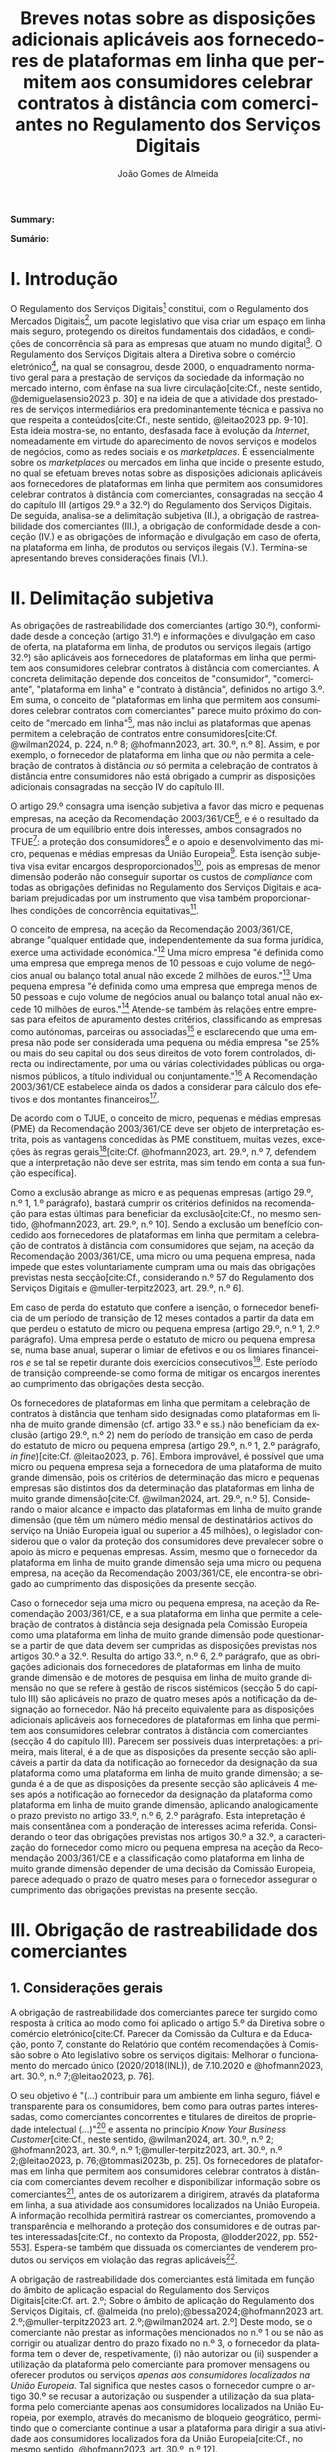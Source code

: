 #+title:Breves notas sobre as disposições adicionais aplicáveis aos fornecedores de plataformas em linha que permitem aos consumidores celebrar contratos à distância com comerciantes no Regulamento dos Serviços Digitais
#+author: João Gomes de Almeida
#+LANGUAGE: pt
#+OPTIONS: toc:nil num:nil date:nil

#+LATEX_CLASS: koma-article
#+LATEX_COMPILER: xelatex
#+LATEX_HEADER: \usepackage{titletoc}
#+LATEX_HEADER: \KOMAoptions{headings=small}

#+ODT_STYLES_FILE: "~/Dropbox/Bibliografia/ODT/modelo.odt"

#+bibliography: ~/Dropbox/Bibliografia/BetterBibLatex/bib.bib
#+cite_export: csl chicago-rmartinez.csl

*Summary:*

*Sumário:*

* I. Introdução

O Regulamento dos Serviços Digitais[fn:1a] constitui, com o Regulamento dos Mercados Digitais[fn:2a], um pacote legislativo que visa criar um espaço em linha mais seguro, protegendo os direitos fundamentais dos cidadãos, e condições de concorrência sã para as empresas que atuam no mundo digital[fn:3a]. O Regulamento dos Serviços Digitais altera a Diretiva sobre o comércio eletrónico[fn:4a], na qual se consagrou, desde 2000, o enquadramento normativo geral para a prestação de serviços da sociedade da informação no mercado interno, com ênfase na sua livre circulação[cite:Cf., neste sentido, @demiguelasensio2023 p. 30] e na ideia de que a atividade dos prestadores de serviços intermediários era predominantemente técnica e passiva no que respeita a conteúdos[cite:Cf., neste sentido, @leitao2023 pp. 9-10]. Esta ideia mostra-se, no entanto, desfasada face à evolução da /Internet/, nomeadamente em virtude do aparecimento de novos serviços e modelos de negócios, como as redes sociais e os /marketplaces/. É essencialmente sobre os /marketplaces/ ou mercados em linha que incide o presente estudo, no qual se efetuam breves notas sobre as disposições adicionais aplicáveis aos fornecedores de plataformas em linha que permitem aos consumidores celebrar contratos à distância com comerciantes, consagradas na secção 4 do capítulo III (artigos 29.º a 32.º) do Regulamento dos Serviços Digitais. De seguida, analisa-se a delimitação subjetiva (II.), a obrigação de rastreabilidade dos comerciantes (III.), a obrigação de conformidade desde a conceção (IV.) e as obrigações de informação e divulgação em caso de oferta, na plataforma em linha, de produtos ou serviços ilegais (V.). Termina-se apresentando breves considerações finais (VI.).

* II. Delimitação subjetiva

As obrigações de rastreabilidade dos comerciantes (artigo 30.º), conformidade desde a conceção (artigo 31.º) e informações e divulgação em caso de oferta, na plataforma em linha, de produtos ou serviços ilegais (artigo 32.º) são aplicáveis aos fornecedores de plataformas em linha que permitem aos consumidores celebrar contratos à distância com comerciantes. A concreta delimitação depende dos conceitos de "consumidor", "comerciante", "plataforma em linha" e "contrato à distância", definidos no artigo 3.º. Em suma, o conceito de "plataformas em linha que permitem aos consumidores celebrar contratos com comerciantes" parece muito próximo do conceito de "mercado em linha"[fn:19], mas não inclui as plataformas que apenas permitem a celebração de contratos entre consumidores[cite:Cf. @wilman2024, p. 224, n.º 8; @hofmann2023, art. 30.º, n.º 8]. Assim, e por exemplo, o fornecedor de plataforma em linha que /ou/ não permita a celebração de contratos à distância /ou/ só permita a celebração de contratos à distância entre consumidores não está obrigado a cumprir as disposições adicionais consagradas na secção IV do capítulo III.

O artigo 29.º consagra uma isenção subjetiva a favor das micro e pequenas empresas, na aceção da Recomendação 2003/361/CE[fn:7], e é o resultado da procura de um equilíbrio entre dois interesses, ambos consagrados no TFUE[fn:51]: a proteção dos consumidores[fn:16] e o apoio e desenvolvimento das micro, pequenas e médias empresas da União Europeia[fn:50]. Esta isenção subjetiva visa evitar encargos desproporcionados[fn:4], pois as empresas de menor dimensão poderão não conseguir suportar os custos de /compliance/ com todas as obrigações definidas no Regulamento dos Serviços Digitais e acabariam prejudicadas por um instrumento que visa também proporcionar-lhes condições de concorrência equitativas[fn:5].

O conceito de empresa, na aceção da Recomendação 2003/361/CE, abrange "qualquer entidade que, independentemente da sua forma jurídica, exerce uma actividade económica."[fn:10] Uma micro empresa "é definida como uma empresa que emprega menos de 10 pessoas e cujo volume de negócios anual ou balanço total anual não excede 2 milhões de euros."[fn:8] Uma pequena empresa "é definida como uma empresa que emprega menos de 50 pessoas e cujo volume de negócios anual ou balanço total anual não excede 10 milhões de euros."[fn:9] Atende-se também às relações entre empresas para efeitos de apuramento destes critérios, classificando as empresas como autónomas, parceiras ou associadas[fn:11] e esclarecendo que uma empresa não pode ser considerada uma pequena ou média empresa "se 25% ou mais do seu capital ou dos seus direitos de voto forem controlados, directa ou indirectamente, por uma ou várias colectividades públicas ou organismos públicos, a título individual ou conjuntamente."[fn:12] A Recomendação 2003/361/CE estabelece ainda os dados a considerar para cálculo dos efetivos e dos montantes financeiros[fn:13].

De acordo com o TJUE, o conceito de micro, pequenas e médias empresas (PME) da Recomendação 2003/361/CE deve ser objeto de interpretação estrita, pois as vantagens concedidas às PME constituem, muitas vezes, exceções às regras gerais[fn:14][cite:Cf. @hofmann2023, art. 29.º, n.º 7, defendem que a interpretação não deve ser estrita, mas sim tendo em conta a sua função específica].

Como a exclusão abrange as micro e as pequenas empresas (artigo 29.º, n.º 1, 1.º parágrafo), bastará cumprir os critérios definidos na recomendação para estas últimas para beneficiar da exclusão[cite:Cf., no mesmo sentido, @hofmann2023, art. 29.º, n.º 10]. Sendo a exclusão um benefício concedido aos fornecedores de plataformas em linha que permitam a celebração de contratos à distância com consumidores que sejam, na aceção da Recomendação 2003/361/CE, uma micro ou uma pequena empresa, nada impede que estes voluntariamente cumpram uma ou mais das obrigações previstas nesta secção[cite:Cf., considerando n.º 57 do Regulamento dos Serviços Digitais e @muller-terpitz2023, art. 29.º, n.º 6].

Em caso de perda do estatuto que confere a isenção, o fornecedor beneficia de um período de transição de 12 meses contados a partir da data em que perdeu o estatuto de micro ou pequena empresa (artigo 29.º, n.º 1, 2.º parágrafo). Uma empresa perde o estatuto de micro ou pequena empresa se, numa base anual, superar o limiar de efetivos e ou os limiares financeiros /e/ se tal se repetir durante dois exercícios consecutivos[fn:15]. Este período de transição compreende-se como forma de mitigar os encargos inerentes ao cumprimento das obrigações desta secção.

Os fornecedores de plataformas em linha que permitam a celebração de contratos à distância que tenham sido designadas como plataformas em linha de muito grande dimensão (cf. artigo 33.º e ss.) não beneficiam da exclusão (artigo 29.º, n.º 2) nem do período de transição em caso de perda do estatuto de micro ou pequena empresa (artigo 29.º, n.º 1, 2.º parágrafo, /in fine/)[cite:Cf. @leitao2023, p. 76]. Embora improvável, é possível que uma micro ou pequena empresa seja a fornecedora de uma plataforma de muito grande dimensão, pois os critérios de determinação das micro e pequenas empresas são distintos dos da determinação das plataformas em linha de muito grande dimensão[cite:Cf. @wilman2024, art. 29.º, n.º 5]. Considerando o maior alcance e impacto das plataformas em linha de muito grande dimensão (que têm um número médio mensal de destinatários activos do serviço na União Europeia igual ou superior a 45 milhões), o legislador considerou que o valor da proteção dos consumidores deve prevalecer sobre o apoio às micro e pequenas empresas. Assim, mesmo que o fornecedor da plataforma em linha de muito grande dimensão seja uma micro ou pequena empresa, na aceção da Recomendação 2003/361/CE, ele encontra-se obrigado ao cumprimento das disposições da presente secção.

Caso o fornecedor seja uma micro ou pequena empresa, na aceção da Recomendação 2003/361/CE, e a sua plataforma em linha que permite a celebração de contratos à distância seja designada pela Comissão Europeia como uma plataforma em linha de muito grande dimensão pode questionar-se a partir de que data devem ser cumpridas as disposições previstas nos artigos 30.º a 32.º. Resulta do artigo 33.º, n.º 6, 2.º parágrafo, que as obrigações adicionais dos fornecedores de plataformas em linha de muito grande dimensão e de motores de pesquisa em linha de muito grande dimensão no que se refere à gestão de riscos sistémicos (secção 5 do capítulo III) são aplicáveis no prazo de quatro meses após a notificação da designação ao fornecedor. Não há preceito equivalente para as disposições adicionais aplicáveis aos fornecedores de plataformas em linha que permitem aos consumidores celebrar contratos à distância com comerciantes (secção 4 do capítulo III). Parecem ser possíveis duas interpretações: a primeira, mais literal, é a de que as disposições da presente secção são aplicáveis a partir da data da notificação ao fornecedor da designação da sua plataforma como uma plataforma em linha de muito grande dimensão; a segunda é a de que as disposições da presente secção são aplicáveis 4 meses após a notificação ao fornecedor da designação da plataforma como plataforma em linha de muito grande dimensão, aplicando analogicamente o prazo previsto no artigo 33.º, n.º 6, 2.º parágrafo. Esta intepretação é mais consentânea com a ponderação de interesses acima referida. Considerando o teor das obrigações previstas nos artigos 30.º a 32.º, a caracterização do fornecedor como micro ou pequena empresa na aceção da Recomendação 2003/361/CE e a classificação como plataforma em linha de muito grande dimensão depender de uma decisão da Comissão Europeia, parece adequado o prazo de quatro meses para o fornecedor assegurar o cumprimento das obrigações previstas na presente secção.

* III. Obrigação de rastreabilidade dos comerciantes

** 1. Considerações gerais

A obrigação de rastreabilidade dos comerciantes parece ter surgido como resposta à crítica ao modo como foi aplicado o artigo 5.º da Diretiva sobre o comércio eletrónico[cite:Cf. Parecer da Comissão da Cultura e da Educação, ponto 7, constante do Relatório que contém recomendações à Comissão sobre o Ato legislativo sobre os serviços digitais: Melhorar o funcionamento do mercado único (2020/2018(INL)), de 7.10.2020 e @hofmann2023, art. 30.º, n.º 7;@leitao2023, p. 76].

O seu objetivo é "(...) contribuir para um ambiente em linha seguro, fiável e transparente para os consumidores, bem como para outras partes interessadas, como comerciantes concorrentes e titulares de direitos de propriedade intelectual (...)"[fn:17] e assenta no princípio /Know Your Business Customer/[cite:Cf., neste sentido, @wilman2024, art. 30.º, n.º 2; @hofmann2023, art. 30.º, n.º 1;@muller-terpitz2023, art. 30.º, n.º 2;@leitao2023, p. 76;@tommasi2023b, p. 25]. Os fornecedores de plataformas em linha que permitem aos consumidores celebrar contratos à distância com comerciantes devem recolher e disponibilizar informação sobre os comerciantes[fn:1], antes de os autorizarem a dirigirem, através da plataforma em linha, a sua atividade aos consumidores localizados na União Europeia. A informação recolhida permitirá rastrear os comerciantes, promovendo a transparência e melhorando a proteção dos consumidores e de outras partes interessadas[cite:Cf., no contexto da Proposta, @lodder2022, pp. 552-553]. Espera-se também que dissuada os comerciantes de venderem produtos ou serviços em violação das regras aplicáveis[fn:18].

A obrigação de rastreabilidade dos comerciantes está limitada em função do âmbito de aplicação espacial do Regulamento dos Serviços Digitais[cite:Cf. art. 2.º; Sobre o âmbito de aplicação do Regulamento dos Serviços Digitais, cf. @almeida (no prelo);@bessa2024;@hofmann2023 art. 2.º;@muller-terpitz2023 art. 2.º;@wilman2024 art. 2.º] Deste modo, se o comerciante não prestar as informações mencionados no n.º 1 ou se não as corrigir ou atualizar dentro do prazo fixado no n.º 3, o fornecedor da plataforma tem o dever de, respetivamente, (i) não autorizar ou (ii) suspender a utilização da plataforma pelo comerciante para promover mensagens ou oferecer produtos ou serviços /apenas aos consumidores localizados na União Europeia/. Tal significa que nestes casos o fornecedor cumpre o artigo 30.º se recusar a autorização ou suspender a utilização da sua plataforma pelo comerciante apenas aos consumidores localizados na União Europeia, por exemplo, através do mecanismo de bloqueio geogrático, permitindo que o comerciante continue a usar a plataforma para dirigir a sua atividade aos consumidores localizados fora da União Europeia[cite:Cf., no mesmo sentido, @hofmann2023, art. 30.º, n.º 12].

A rastreabilidade dos comerciantes tem por objeto a utilização das plataformas em linha para "promover mensagens e oferecer produtos ou serviços". A promoção de mensagens pelo comerciante parece reconduzível ao conceito de "anúncio publicitário" definido no artigo 3.º, /r)/. As noções de "produtos" e "serviços" parecem ser, respetivamente, as definidas no artigo 2.º/5 da Diretiva relativa a certos aspetos dos contratos de compra e venda de bens[fn:20] e no artigo 4.º/1, da Diretiva serviços[fn:21]. O artigo, ao mencionar a promoção de mensagens e a oferta de produtos e serviços, /não/ abrange a conclusão do contrato[cite:Cf., neste sentido, @hofmann2023, art. 30.º, n.º 12;@muller-terpitz2023, art. 30.º, n.º 6].

** 2. Recolha de informação

Segundo o artigo 30.º, n.º 1, os fornecedores das plataformas em linha que permitem aos consumidores celebrar contratos à distância com comerciantes têm a obrigação de não permitir a utilização da sua plataforma pelo comerciante para promover mensagens ou oferecer produtos e serviços aos consumidores localizados na União Europeia /antes/ de recolhida a informação elencada neste número. O fornecedor pode permitir que o comerciante: /(i)/ utilize a plataforma em linha em momento anterior ao da prestação da informação para realizar atos diferentes da promoção de mensagens ou oferta de produtos ou serviços, como, por exemplo, a organização da sua "loja virtual" na plataforma em linha[cite:Cf. @hofmann2023, art. 30.º, n.º 11]; /(ii)/ dirija a sua atividade para os consumidores localizados fora da União Europeia.

No que respeita à informação a obter, o nome, endereço postal, número de telefone e endereço de correio eletrónico do comerciante[fn:52] constitui informação já exigida no artigo 6.º da Diretiva relativa aos direitos dos consumidores[fn:22] e visa facilitar a identificação e o contacto com o comerciante e promover um ambiente em linha mais seguro, em primeira linha para os consumidores. Neste contexto, o comerciante (seja ele pessoa singular ou coletiva) deve indicar o seu nome completo. O endereço postal deve corresponder à morada onde o comerciante pode ser judicialmente demandado (podendo, consoante os casos, ser uma das que resulta da aplicação dos artigos 4.º, 7.º/5, ou 17.º/2, conjugados com o artigo 63.º, todos do Regulamento Bruxelas I /bis/[fn:23]). A indicação de um número telefone é obrigatória, divergindo do que decidiu o TJUE no contexto da Diretiva relativa aos direitos dos consumidores[fn:24]. Por fim, o endereço de correio eletrónico indicado deve permitir o efetivo contacto com o comerciante e não pode ser um endereço configurado com respostas automáticas que remetam para outros meios de contacto[cite:Cf. @hofmann2023, art. 30.º, n.º 19].

O fornecedor deve receber cópia do documento de identificação do comerciante[fn:53]. No caso de comerciantes com cartão do cidadão português, a cópia pode ser substituída pelo documento pdf gerado pela aplicação móvel gov.pt, ao abrigo do Regulamento eIDAS[fn:25].

O fornecedor deve também receber informações sobre a conta de pagamento do comerciante[fn:54]. A noção de "conta de pagamento" não está definida no Regulamento dos Serviços Digitais, mas corresponde à definição constante do artigo 2.º/22[fn:26], do Regulamento relativo às taxas de intercâmbio aplicáveis a operações de pagamento baseadas em cartões[fn:27].

Caso o comerciante esteja inscrito no registo comercial ou em outro registo público equivalente, o fornecer deve receber a informação de que o comerciante se encontra inscrito e o seu número de registo[fn:55].

Por fim, o fornecedor deve receber uma autocertificação do comerciante em que este se compromete a oferecer apenas produtos ou serviços que respeitem as regras aplicáveis do direito da União[fn:56]. Esta autocertificação tem um carácter geral[cite:Cf. @wilman2024, art. 30.º, n.º 7]. É dúvidoso que esta autocertificação seja eficaz na promoção de um ambiente em linha mais seguro ou seja um dissuasor para os comerciantes que pretendam dirigir a sua atividade para o mercado da União Europeia sem cumprir as regras que aí são aplicáveis[cite:Suscitando dúvidas similares, cf. @hofmann2023, art. 30.º, n.º 23;@muller-terpitz2023, art. 30.º, n.º 14].

O artigo 30.º, n.º 1, parte do pressuposto de que o comerciante ainda não utiliza a plataforma em linha do fornecedor. Se o comerciante, à data da entrada em aplicação das normas do Regulamento dos Serviços Digitais, já utilizava a plataforma em linha, o fornecedor deve solicitar-lhe a prestação das informações elencadas no n.º 1[fn:3]. Se os comerciantes em causa não fornecerem as informações até 17 de fevereiro de 2025, os fornecedores suspendem o fornecimento dos seus serviços a tais comerciantes até que estes tenham fornecido todas as informações.

** 3. Avaliação prévia da informação obtida

Recebidas as informações elencadas no n.º 1, o fornecedor deve envidar todos os esforços para avaliar se as informações recebidas são fiáveis e completas antes de permitir a utilização da sua plataforma pelo comerciante para propor mensagens e oferecer produtos ou serviços aos consumidores localizados na União Europeia. Esta obrigação de avaliação prévia da informação obtida é uma novidade.

O fornecedor deve avaliar se as informações são fiáveis e completas. Verificar se as informações estão ou não completas não parece suscitar dificuldades de maior[cite:Cf. @wilman2024, art. 30.º, n.º 15]. Para avaliar a fiabilidade das informações sugere-se a utilização de "bases de dados oficiais em linha e interfaces em linha de livre acesso, como registos comerciais nacionais e o Sistema de Intercâmbio de Informações sobre o IVA, ou solicitar aos comerciantes em causa que forneçam documentos comprovativos fiáveis, como cópias de documentos de identidade, extratos certificados de contas de pagamento, certificados de empresa e certidões de registo comercial", admitindo-se ainda o recurso "a outras fontes, disponíveis para utilização à distância, que proporcionem um grau de fiabilidade semelhante para efeitos de cumprimento desta obrigação"[fn:28]. A verificação da fiabilidade da autocertificação parece problemática, uma vez que incide sobre comportamentos futuros[cite:Cf. @wilman2024, art. 30.º, n.º 16].

O fornecedor não é obrigado a verificar a exatidão das informações recebidas. O responsável pela exatidão das informações é o comerciante[fn:57]. Se, no entanto, o fornecedor tiver conhecimento de que as informações são inexatas, não deve autorizar a utilização da plataforma antes da correção das mesmas pelo comerciante[cite:Cf., neste sentido, @hofmann2023, art. 30.º, n.º 29].

Estabelece-se que o fornecedor deve "envidar todos os esforços" para avaliar se as informações são fiáveis e completas. Esta expressão deve ser interpretada com cautela e compaginada com o esclarecimento no considerando n.º 73 de que "os fornecedores de plataformas em linha em causa não deverão ser obrigados a realizar exercícios de apuramento de factos em linha excessivos ou dispendiosos, nem a efetuar verificações desproporcionadas no local". Considera-se que o critério de diligência a adotar é o de "melhores esforços"[cite:Cf. @wilman2024, art. 30.º, n.º 13;@hofmann2023, art. 30.º, n.º 25;@muller-terpitz2023, art. 30.º, n.º 18], correspondente à versão em língua inglesa /"best efforts"/ e também ao artigo 17.º, n.º 4 da Directiva relativa aos direitos de autor e direitos conexos no mercado único digital[fn:58]. O conceito de "melhores esforços" não se encontra definido no Regulamento dos Serviços Digitais e deve ser objeto de interpretação autónoma, a qual deve atender à finalidade e objetivos do artigo 30.º e do Regulamento dos Serviços Digitais. Ainda assim, pensa-se que é possível traçar paralelos com a utilização do conceito no artigo 17.º, n.º 4 da Directiva relativa aos direitos de autor e direitos conexos no mercado único digital e tomar em consideração as orientações da Comissão Europeia sobre este conceito nessa sede[fn:31]. Não se visa garantir um determinado resultado, o que se compreende em face do artigo 8.º e da vontade de não impor encargos desproporcionados[fn:30]. Deve ser feita uma análise casuística, atendendo às circunstâncias do caso concreto e à complexidade da avaliação, sempre tendo em atenção o princípio da proporcionalidade. Pode questionar-se se o fornecedor empregou os seus "melhores esforços", se efetuou a sua avaliação com base num (e apenas um) dos elementos elencados no artigo 30.º, n.º 2[cite:Cf. @hofmann2023, art. 30.º, n.º 26]. Atendendo à natureza casuística do conceito, a resposta afirmativa ou negativa a esta questão dependerá das circunstâncias do caso concreto.

** 4. Informação inexata, incompleta ou desatualizada

Pode suceder que o fornecedor da plataforma em linha que permite aos consumidores celebrar contratos à distância com comerciantes obtenha indicações suficientes ou tenha motivos para supor que a informação que obteve de um comerciante é inexata, incompleta ou está desatualizada. Nesse caso, o fornecedor deve solicitar ao comerciante que corrija a situação, sem demora ou no prazo fixado pelo direito da União e nacional[fn:59].

São informações inexatas aquelas que não correspondem à realidade (/v.g./, o comerciante indica um número de telefone que não lhe pertence). São informações incompletas aquelas em que não consta a totalidade da informação necessária (/v.g./, o comerciante indica a rua, cidade e país da sua sede, mas não indica o n.º da porta). Informações desatualizadas são informações que eram exatas e completas quando foram prestadas, mas que se tornaram inexatas com o decurso de tempo (/v.g./, o comerciante indicou a morada da sede, mas, posteriormente, transferiu a sede para outro local). Na verdade, crê-se que as informações desatualizadas serão sempre informações inexatas e, por isso, duvida-se que as mesmas tenham autonomia face a estas últimas[cite:Cf. @muller-terpitz2023, art. 30.º, n.º 31].

O dever do fornecedor de solicitar a correção ao comerciante surge quando obtiver indicações suficientes ou motivos para supor que as informações prestadas são inexatas, incompletas ou desatualizadas. O conceito de indicações suficientes não é definido no Regulamento dos Serviços Digitais. Pensa-se que será uma indicação suficiente, por exemplo, uma comunicação de um consumidor a informar que o endereço de correio eletrónico disponibilizado pelo comerciante não permite o contacto. Quanto aos motivos para supor, considera-se que eles permitem ao fornecedor efetuar uma verificação oficiosa da correção, completude e atualidade das informações prestadas pelo comerciante[cite:Cf. @hofmann2023, art. 30.º, n.ºs 36 e 37;@muller-terpitz2023, art. 30.º, n.º 28].

O fornecedor deve solicitar ao comerciante que corrija a situação, sem demora ou no prazo fixado pelo direito da União e nacional. Visa-se uma correção sem atrasos indevidos. Não parece possível fixar o prazo de forma rígida, uma vez que o mesmo deverá atender às circunstâncias do caso concreto, nomeadamente à dificuldade de efetuar a correção[cite:Cf. @hofmann2023, art. 30.º, n.º 42].

Efetuada a solicitação de correção das informações, o comerciante pode /(i)/ corrigir as informações dentro do prazo fixado, /(ii)/ corrigir as informações fora do prazo ou /(iii)/ pode não corrigir as informações. No primeiro caso, o fornecedor deve manter o serviço e pode examinar as informações corrigidas para apurar se há novas informações inexatas, incompletas ou desatualizadas. Nos segundo e terceiro casos, o fornecedor deve suspender rapidamente o serviço que presta ao comerciante, mas apenas quanto aos consumidores localizados na União Europeia (o que pode ser feito recorrendo ao mecanismo de bloqueio geográfico). A diferença entre o segundo e terceiro casos, encontra-se na possibilidade de o comerciante vir a efetuar, tardiamente, a correção das informações. Nesse caso é sustentado que o fornecedor deve examinar a informação antes de levantar a suspensão[cite:Cf. @hofmann2023, art. 30.º, n.º 44].

** 5. Direito de apresentar uma reclamação

Nos casos em que um fornecedor de uma plataforma em linha que permite aos consumidores celebrar contratos à distância com comerciantes se recuse a autorizar um comerciante a utilizar o seu serviço ao abrigo do n.º 1 ou suspenda a utilização do seu serviço ao abrigo do n.º 3, o comerciante tem o direito de apresentar uma reclamação nos termos dos artigos 20.º e 21.º, em acréscimo ao direito previsto no artigo 4.º, n.º 3 do Regulamento P2B[fn:32].

** 6. Conservação da informação
O fornecedor de plataforma em linha que permite aos consumidores celebrar contratos à distância com comerciantes está obrigado a armazenar as informações que obtenha ao abrigo dos n.ºs 1 e 2 de forma segura até que decorram 6 meses contados do termo da relação contratual com o comerciante. A Proposta previa a conservação apenas até ao termo da relação contratual[fn:34]. Durante esse período os dados devem ser conservados de forma segura, isto é utilizando meios tecnológicos adequados para garantir a segurança dos dados recebidos, atendendo também à natureza destes[cite:Cf. @muller-terpitz2023, art. 30.º, n.º 38]. Findo o prazo de conservação, o fornecedor deve apagar os dados, salvo se estiver sujeito a outras eventuais "obrigações de conservar determinados conteúdos durante períodos de tempo mais longos previstas no direito da União ou direito nacional que seja conforme com direito da União"[fn:35].

Esta obrigação de tratamento de dados visa "permitir que sejam apresentadas reclamações contra o comerciante ou que sejam cumpridas as decisões relacionadas com o comerciante" e é considerada pelo legislador europeu "necessária e proporcionada para que as informações possam ser acedidas, nos termos da legislação aplicável, nomeadamente em matéria de proteção de dados pessoais, por autoridades públicas e entidades privadas com um interesse legítimo, incluindo através das decisões de prestação de informações referidas no presente regulamento"[fn:33].

** 7. Divulgação da informação
O artigo 30.º, n.º 6, regula a divulgação das informações obtidas a terceiros pelo fornecedor. O artigo 30.º, n.º 7, obriga o fornecedor a publicar, pelo menos na interface em linha da plataforma em linha onde as informações sobre o produto ou sobre o serviço são apresentadas, as informações obtidas ao abrigo do n.º 1, /a)/, /d)/ e /e)/. Deste modo, o n.º 6 releva, primordialmente, para conseguir o acesso às informações sobre os dados relativos ao documento de identificação e os dados da conta de pagamento do comerciante[fn:60].

O fornecedor só pode divulgar as informações obtidas ao abrigo dos n.ºs 1 e 2 a terceiros quando tal lhe seja exigido nos termos do Direito aplicável. O artigo 30.º, n.º 6, enuncia, sem limitar, que o fornecedor deve divulgar as informações quando tal lhe seja exigido no contexto de uma decisão do artigo 10.º ou de quaisquer decisões emitidas pelas autoridades competentes dos Estados-Membros ou pela Comissão para o desempenho das suas funções nos termos do presente regulamento.

As informações relativas /(i)/ ao nome, endereço postal, número de telefone e endereço de correio eletrónico do comerciante, /(ii)/ ao registo comercial ou outro registo público equivalente, se o comerciante estiver inscrito e /(iii)/ à autocertificação devem ser disponibilizadas aos destinatários de forma clara, facilmente acessível e compreensível e pelo menos na interface em linha da plataforma em linha onde as informações sobre o produto ou sobre o serviço são apresentadas. A informação é divulgada de forma clara se for facilmente identificável, procurando evitar-se ambiguidades e dúvidas interpretativas[cite:Cf. @muller-terpitz2023, art. 30.º, n.º 43]. A informação é divulgada de forma facilmente acessível se o destinatário do serviço consegue aceder à informação sem necessitar de pesquisar muito por ela[cite:Cf. @hofmann2023, art. 30.º, n.º 51], não devendo a interface em linha constituir um entrave ao acesso à informação[cite:Cf., no contexto do artigo 14.º, @knapp2024, p. 113]. Por fim, a informação é divulgada de forma compreensível se for fácil de apreender para o destinatário do serviço. Atendendo a que a norma visa, em primeira linha, a proteção dos consumidores, o critério pode ser a facilidade de compreensão para o consumidor médio[cite:Cf. @muller-terpitz2023, art. 30.º, n.º 44].

O fornecedor deve disponibilizar as informações pelo menos na interface em linha da plataforma em linha onde as informações sobre o produto ou sobre o serviço são apresentadas[fn:61]. Exige-se que a informação seja disponibilizada no mesmo local onde são apresentadas as informações sobre produto ou servço e permite-se que o fornecedor disponibilize a mesma informação em qualquer outro local da sua plataforma (/v.g./ criando, adicionalmente, uma secção dedicada na sua plataforma em linha onde seja possível pesquisar as informações relativas a todos os comerciantes que operam na sua plataforma).

* IV. Obrigação de conformidade desde a conceção
** 1. Considerações gerais

O artigo 31.º visa reforçar a proteção dos consumidores, através da conceção técnica das plataformas em linha (/law by design/)[cite:Cf. @hofmann2023, art. 30.º, n.º 3;@muller-terpitz2023, art. 30.º, n.º 2]. O Direito Europeu tem hoje um conjunto vasto de obrigações que impendem sobre o comerciante e que visam proteger o consumidor[fn:39]. Com este preceito, impõe-se aos fornecedores de plataformas em linha que permitem aos consumidores celebrar contratos à distância com comerciantes três obrigações distintas: /(i)/ a obrigação de conceber e organizar a sua interface de forma a que os comerciantes cumpram as suas obrigações em matéria de informação pré-contratual, conformidade e informação sobre a segurança dos produtos nos termos do direito da União aplicável[fn:62]; /(ii)/ a obrigação de verificar se os comerciantes prestaram as informações a que se refere o artigo 31.º, n.ºs 1 e 2, antes de permitirem que estes ofereçam os seus produtos ou serviços na plataforma em linha[fn:63]; e /(iii)/ a obrigação de verificar, posteriormente e por amostragem, se os produtos ou serviços oferecidos na sua plataforma em linha foram identificados como ilegais[fn:64].

Estas obrigações estão limitadas em função do âmbito de aplicação espacial do Regulamento dos Serviços Digitais[fn:65]. Apesar de apenas o artigo 31.º, n.º 2, al. /a)/, mencionar expressamente a localização dos consumidores na União Europeia, entende-se que todas as obrigações estabelecidas pelo artigo 31.º só são aplicáveis quando os comerciantes querem dirigir ou dirigem a sua atividade aos consumidores localizados na União Europeia. Assim, e por exemplo, o artigo 31.º não é aplicável e o fornecedor da plataforma em linha pode autorizar a utilização da sua plataforma em linha por um comerciante nos casos em que - através de um mecanismo tecnológico, como o bloqueio geográfico - este só possa dirigir a sua atividade para consumidores localizados /fora/ da União Europeia.

Estas três obrigações que são agora impostas aos fornecedores de plataformas em linha que permitem aos consumidores celebrar contratos à distância com comerciantes visam garantir a aplicação do Direito e assim melhor proteger os consumidores.

** 2. Obrigação de conceção e organização da interface em linha
Os fornecedores devem assegurar que a interface em linha das suas plataformas em linha são concebidas e organizadas de modo a que os comerciantes possam cumprir as suas obrigações em matéria de informação pré-contratual, conformidade e informação sobre a segurança dos produtos. O conceito de Interface em linha é definido como "quaisquer programas informáticos, incluindo um sítio Web ou uma parte deste, e aplicações, incluindo aplicações móveis"[fn:66]. Em linguagem não técnica, entende-se que o interface em linha é constituído pelos programas informáticos, entendidos de forma ampla, que permitem ao comerciante aceder e interagir com a plataforma em linha.

O interface em linha deve ser concebido e organizado de modo a promover o cumprimento pelos comerciantes das suas obrigações em três matérias distintas, a saber: /(i)/ informações pré-contratuais; /(ii)/ conformidade; e /(iii)/ informação sobre a segurança dos produtos.

Em matéria de informações pré-contratuais, o considerando n.º 74 dá como exemplos os artigos 6.º e 8.º da Diretiva relativa aos direitos dos consumidores, o artigo 7.º da Diretiva relativa às práticas comerciais desleais[fn:37], os artigos 5.º e 6.º da Diretiva sobre o comércio eletrónico e o artigo 3.º da Diretiva em matéria de indicações dos preços dos produtos oferecidos aos consumidores. Não há, atualmente, uma uniformização destas obrigações de informação no Direito da União Europeia[cite:Cf., considerando que a mesma seria desejável, @hofmann2023, art. 31.º, n.º 1] e, portanto, o fornecedor deve conceber e organizar o interface da sua plataforma em linha de modo a que o comerciante possa cumprir com todas as suas obrigações de informação pré-contratual.

A matéria da conformidade não constava da Proposta de Regulamento dos Serviços Digitais, que se referia apenas às informações pré-contratuais e à informação sobre a segurança dos produtos[cite:Cf. artigo 22.º, n.º 7, da Proposta. @wilman2024, art. 31.º, n.º 6, consideram não ser claro a que se refere este aditamento]. Parece possível incluir aqui os produtos que, cumpridos os requisitos de conformidade previstos no Direito da União, têm direito a uma declaração UE de confomidade e a ostentar uma marcação UE de conformidade. A plataforma em linha terá, pelo menos, de permitir que os comerciantes forneçam a marcação UE de conformidade dos seus produtos, conforme previsto no n.º 2, /c)/[cite:Cf. @hofmann2023, art. 31.º, n.º 13].

Em matéria de informação sobre a segurança dos produtos, releva principalmente o Regulamento relativo à segurança geral dos produtos que, no seu artigo 19.º, estabelece que quando os operadores económicos disponibilizem produtos no mercado em linha ou através de outros meios de venda à distância, a oferta desses produtos deve indicar de forma clara e visível um conjunto mínimo de informações, a saber: /(i)/ nome, denominação comercial registada ou marca registada do fabricante e endereço postal e eletrónico para contacto; /(ii)/ nome, endereço postal e eletrónico do operador económico estabelecido na União Europeia, quando o fabricante não esteja estabelecido na União Europeia; /(iii)/ informações que permitam identificar o produto, incluindo uma imagem do mesmo, o seu tipo e qualquer outro identificador do produto; e /(iv)/ alertas ou informações de segurança que devem ser apostas no produto ou na embalagem ou incluídas num documento que acompanhe o produto, de acordo com o presente regulamento ou com a legislação de harmonização da União aplicável, numa língua que possa ser facilmente compreendida pelos consumidores, conforme determinado pelo Estado-Membro em que o produto é disponibilizado no mercado.

A interface da plataforma em linha deve permitir aos comerciantes fornecer um conjunto /mínimo/ de informações. Esse elenco parece estar contido no artigo 31.º, n.º 2, atendendo à sua redação[fn:67]. A verdade, porém, é que ao conjunto de informações elencadas no n.º 2 se deve aditar as informações sobre o operador ecónomico (artigo 31.º, n.º 1, 2.º parágrafo) e se deve tomar em consideração as concretizações efetuadas no artigo 22.º, n.º 9, do Regulamento relativo à segurança geral dos produtos. Assim, e no que respeita aos produtos, esta norma exige adicionalmente que a interface assegure que as informações são apresentadas ou facilmente acessíveis pelos consumidores na lista de produtos.

A interface deve permitir que o comerciante preste informações sobre o nome, endereço postal, número de telefone e endereço de correio eletrónico do operador económico. O conceito de operador económico é definido como o fabricante, o mandatário, o importador, o distribuidor, o prestador de serviços de execução ou qualquer outra pessoa singular ou coletiva sujeita a obrigações no que respeita ao fabrico de produtos, disponibilizando-os no mercado ou colocando-os em serviço de acordo com a legislação de harmonização aplicável da União[fn:42]. A relevância desta informação poderá estar relacionada com as dificuldades sentidas pelas autoridades de fiscalização do mercado na identificação dos agentes económicos relevantes[cite:Cf. @hofmann2023, art. 30.º, n.º 18]. Releva-se, no que respeita aos produtos, o disposto no artigo 22.º, n.º 9, als. /a)/ e /b)/, do Regulamento relativo à segurança geral dos produtos, o qual parece explicitar que o comerciante deve prestar esta informação sobre o fabricante do produto, quando este se encontre localizado na União Europeia. Estranhamente, o Regulamento relativo à segurança geral dos produtos não exige a indicação de um número de telefone. Seria desejável que se tivesse garantido uma uniformização da informação a prestar pelo comerciante. Não se vislumbra nesta omissão uma vontade de suprimir a informação do número telefónico, pelo que se entende que esta informação deve manter-se como parte integrante do conjunto de informação mínima.

A interface da plataforma em linha deve permitir que os comerciantes prestem a informação necessária para identificação de cada um dos produtos ou serviços por si promovidos ou oferecidos aos consumidores localizados na União Europeia. No que respeita aos produtos, o artigo 22.º, n.º 9, al. /c)/, do Regulamento relativo à segurança geral dos produtos concretiza que as informações que permitem identificar um produto incluem uma imagem do mesmo, o seu tipo e qualquer outro identificador do produto.

A interface da plataforma em linha deve permitir que o comerciante forneça qualquer sinal que o identifique, como a marca comercial, símbolo ou logótipo. Não há qualquer referência a esta tipologia de informação no artigo 22.º, n.º 9, do Regulamento relativo à segurança geral dos produtos, o que talvez se possa explicar porque o mesmo parece ter como propósito a concretização dos requisitos constantes do artigo 31.º, n.ºs 1 e 2, do Regulamento dos Serviços Digitais no que respeita à segurança dos produtos.

A interface da plataforma em linha deve permitir que o comerciante preste nformações relativas à rotulagem e marcação em conformidade com as normas do direito da União aplicável em matéria de segurança dos produtos e conformidade dos produtos. Em matéria de segurança de produtos, temos, por exemplo, a obrigação de classificar, rotular e embalar de acordo com as regras em vigor as substâncias e misturas explosivas, antes de as colocar no mercado[fn:43].

** 3. Obrigação prévia de avaliação

Compete ao fornecedor avaliar se o comerciante prestou todas as informações a que se refere o artigo 31.º, n.ºs 1 e 2, antes de o autorizar a utilizar a plataforma em linha para oferecer produtos ou serviços aos consumidores localizados na União Europeia.

O objeto desta avaliação é apenas o de determinar se o comerciante prestou todas as informações, ou seja, se a prestação da informação pelo comerciante foi completa[cite:Contra, @wilman2024, art. 31.º, n.º 13, sustentam que o fornecedor só tem de verificar que a informação foi fornecida, não tendo de verificar se a mesma é fiável e completa] (contraste-se com o artigo 30.º, n.º 2 (cf. /supra/ *III.3.*), que exige que o fornecedor avalie se as informações são fiáveis e completas). O fornecedor não está obrigado a avaliar a exatidão das informações[cite:Cf. considerando n.º 74 e @hofmann2023, art. 31.º, n.º 26;@muller-terpitz2023, art. 31.º, n.º 17].

O critério da diligência é também aqui o critério dos "melhores esforços", pelo que se remete /supra/ para *III.3.*.

Se o forneceder concluir que as informações fornecidas estão incompletas, ele deve assegurar-se de que não são oferecidos produtos ou serviços enquanto essas informações não estiverem completas[fn:44].

Ao contrário do que sucede no artigo 30.º, n.º 2, não foi estabelecida aqui qualquer disposição transitória para regular os casos dos comerciantes que já se encontravam a oferecer produtos ou serviços através da plataforma em linha aos consumidores localizados na União Europeia[cite:@muller-terpitz2023, art. 31.º, n.º 18, consideram que, em face desta omissão, não é claro como proceder nestes casos]. Sustenta-se, tentativamente e atendendo à teleologia da norma, que o fornecedor deve conceder um prazo razoável para o comerciante fornecer as informações a que se refere o artigo 31.º, n.ºs 1 e 2. Findo esse prazo, se as informações não forem fornecidas ou o forem de modo incompleto, deve suspender a oferta dos produtos ou serviços na plataforma aos consumidores localizados na União Europeia.

** 4. Obrigação posterior de verificação

Após autorizar a utilização da plataforma, o fornecedor deve envidar esforços razoáveis para verificar aleatoriamente se estão a ser oferecidos produtos ou serviços na sua plataforma em linha que foram identificados como ilegais.

O objeto desta verificação é determinar se algum ou alguns dos produtos ou serviços oferecidos na plataforma foram identificados como ilegais em qualquer base de dados em linha ou interface em linha oficial, de acesso livre e legível por máquina, disponíveis num Estado-Membro ou na União.

Os conceitos de "produto ilegal" e "serviço ilegal" não são definidos no Regulamento dos Serviços Digitais. Traçando um paralelo com o conceito de conteúdos ilegais[fn:68], dir-se-á que produtos ou serviços ilegais são os que não estejam em conformidade com o direito da União ou com o direito de qualquer um dos Estados-Membros que seja conforme com o direito da União, independentemente do objeto ou da natureza precisa desse direito[cite:Cf., neste sentido, @muller-terpitz2023, art. 31.º, n.º 20;@hofmann2023, art. 32.º, n.º 18].

O critério de diligência é o de "esforços razoáveis". Trata-se de um crivo menos exigente do que o de "melhores esforços", consagrado nos artigos 31.º,  n.º 3, 1.º período, e 30.º, n.º 2. O Regulamento dos Serviços Digitais não dá orientações sobre o modo de concretização deste critério de diligência.

Trata-se de uma obrigação de verificação aleatória, atendendo a que o fornecedor não tem uma obrigação geral de vigilância[fn:45]. Por esse motivo, o fornecedor não deve verificar /todos/ os produtos ou serviços oferecidos na sua plataforma nem está obrigado a verificar /todos/ os produtos ou serviços oferecidos através de verificações aleatórias /parciais periódicas/[cite:Cf. @muller-terpitz2023, art. 31.º, n.º 22]. A redação não é clara, mas atendendo ao objetivo prosseguido por esta obrigação de verificação, considera-se que a mesma /não/ se cumpre com a realização de /uma/ verificação aleatória, mantendo-se a obrigação enquanto o comerciante ofereça na plataforma em linha produtos ou serviços aos consumidores localizados na União Europeia. Deste modo, a verificação é aleatória quanto aos produtos e serviços sobre que incide, mas deve ser realizada periodicamente[cite:@hofmann2023, art. 31.º, n.º 30;@muller-terpitz2023 31.º, n.º 22].

A verificação deve ser efetuada através da pesquisa em base de dados em linha ou interface em linha oficial, de acesso livre e legível por máquina, disponíveis num Estado-Membro ou na União. Em matéria de segurança dos produtos, o artigo 22.º, n.º 7, do Regulamento relativo à segurança geral dos produtos estabelece que os fornecederos devem utilizar, pelo menos, o portal do /Safety Gate/.

Se, após a verificação, o fornecedor determinar que um determinado produto ou serviço foi identificado como ilegal, é aplicável o artigo 6.º[cite:Cf. @muller-terpitz2023, art. 31.º, n.º 24].


* V. Obrigações de informação e divulgação em caso de oferta, na plataforma em linha, de produtos ou serviços ilegais

** 1. Considerações gerais

O artigo 32.º impõe aos fornecedores de plataformas em linha que permitem aos consumidores celebrar contratos à distância com comerciantes duas obrigações - uma de informação aos consumidores outra de divulgação ao público - em caso de oferta, na sua plataforma em linha, de produtos ou serviços ilegais[fn:69]. Há, no entanto, que delimitar o âmbito destas duas obrigações.

Desde logo, O fornecedor só tem a obrigação de informar os consumidores ou divulgar ao público se os produtos ou serviços foram oferecidos e adquiridos por consumidores através da sua plataforma em linha. Se o produto ou serviço ilegal foi oferecido ao consumidor ou adquirido por este por meio diverso da plataforma em linha, quebra-se a conexão decorrente da atual importância destes intermediários no comércio em linha que parece justificar a imposição destas obrigações adicionais[cite:Cf. @muller-terpitz2023, art. 32.º, n.º 8].

As obrigações de informação ou divulgação são aplicáveis quando o produto ou serviço é ilegal, mas não quando (apenas) haja conteúdos ilegais. Assim, e por exemplo, se o produto não for ilegal as obrigações do artigo 32.º não são aplicáveis, mesmo na situação em que as fotos colocadas na plataforma em linha para promover o produto constituam conteúdo ilegal por violarem direitos de autor[cite:Exemplo retirado de @hofmann2023, art. 32.º, n.º 18].

Estas obrigações estão, como as demais que foram sendo analisadas, limitadas em função do âmbito de aplicação espacial do Regulamento dos Serviços Digitais. Por isso, essas obrigações só são aplicáveis se o produto ou serviço ilegal foi oferecido na plataforma em linha por um comerciante a consumidores localizados na União Europeia. Assim, e por exemplo, o artigo 32.º não é aplicável nos casos em que um comerciante ofereça na plataforma em linha produtos que não cumpram a legislação europeia desde que limite a oferta desses produtos a pessoas localizadas fora da União Europeia.

As obrigações de informação e divulgação estão, por fim, limitadas às aquisições de produtos ou serviços ilegais efetuadas durante os seis meses que precedem o momento em que o fornecedor tomou conhecimento da ilegalidade[fn:70]. Assim, e por exemplo, o fornecedor não tem a obrigação de informar os consumidores ou divulgar ao publico que um comerciante ofereceu determinado produto ou serviço ilegal aos consumidores localizados na União Europeia se, nos 6 meses anteriores à tomada de conhecimento da ilegalidade pelo fornecedor, nenhum consumidor localizado na União Europeia adquiriu o produto ou serviço ilegal. A data da aquisição é a data em que foi celebrado o contrato entre o comerciante e o consumidor. A data da execução do contrato não é relevante. A data da celebração pode ser facilmente determinada pelo fornecedor, uma vez que o contrato foi celebrado através da sua plataforma em linha[cite:Cf. @hofmann2023, art. 32.º, n.º 29]. A determinação precisa da data em que o fornecedor tomou conhecimento da ilegalidade reveste maior complexidade e variabilidade, atendendo a que o conhecimento pode advir por qualquer meio (cf. /infra/ *V.2.*).

Com a imposição destas duas obrigações visa-se, primariamente, reforçar a proteção dos consumidores, atribuindo aos fornecedores de plataformas em linha que permitem aos consumidores celebrar contratos à distância com comerciantes um papel a desempenhar na tarefa de garantir a legalidade dos produtos e serviços oferecidos na União Europeia[cite:Cf., em sentido semelhante, @wilman2024, art. 32.º, n.º 1;@hofmann2023, art. 32.º, n.ºs 1 e 3;@muller-terpitz2023, art. 32.º, n.º 2]. Protege-se também os comerciantes concorrentes e os titulares de direitos de propriedade intelectual[cite:Cf. @hofmann2023, art. 32.º, n.º 2] e pode, inclusive, produzir-se um efeito disuasor na oferta de produtos e serviços ilegais atendendo aos (potencialmente muito elevados) danos reputacionais e patrimoniais que podem advir da informação aos consumidores ou divulgação ao público de que determinado comerciante ofereceu produtos ou serviços ilegais.

** 2. Obrigação de informar os consumidores que adquiriram o produto ou serviço ilegal

São dois os pressuspostos da obrigação de informar os consumidores: /(i)/ o fornecedor tem de tomar conhecimento de que foi oferecido um produto ou serviço ilegal através da sua plataforma em linha; e /(ii)/ tem de dispor dos dados de contacto dos consumidores localizados na União Europeia que adquiriram esse produto ou serviço ilegal.

O conhecimento é exigido, mas não é definido no Regulamento dos Serviços Digitais. Da redação do preceito, conjugada com a ausência de uma obrigação geral de vigilância[fn:71], resulta que não é suficiente o forneceddor ter conhecimento, em sentido geral, de que o seu serviço é utilizado para oferecer produtos ou serviços ilegais. O fornecedor tem de tomar conhecimento concreto de que /determinado/ produto ou serviço ilegal é oferecido na sua plataforma em linha[fn:47]. O conhecimento abrange o /concreto/ produto ou serviço /e/ a sua natureza ilegal[cite:Cf. @hofmann2023, art. 32.º, n.º 12].

O meio utilizado para obter conhecimento é irrelevante. O conhecimento pode advir por qualquer meio, nomeadamente através de investigações realizadas por iniciativa própria, verificações efetuadas ao abrigo do artigo 31.º, n.º 3, ou notificações remetidas ao fornecedor. Quanto a estas últimas recorda-se a jurisprudência do TJ, proferida no contexto do artigo 14.º da Diretiva sobre o comércio eletrónico, de que "uma notificação não pode automaticamente retirar o direito à isenção de responsabilidade prevista no artigo 14.º da Directiva 2000/31, dado que as notificações de actividades ou informações alegadamente ilegais se podem revelar insuficientemente precisas e demonstradas"[fn:48].

No contexto do artigo 32.º, em que o cumprimento da obrigação de informação pode acarretar danos reputacionais muito elevados para o comerciante, considera-se que o fornecedor deve ser cuidadoso ao estabelecer o conhecimento da ilegalidade do produto ou serviço. Por exemplo, nos casos em que é alertado para a ilegalidade de determinado produto ou serviço por notificações de terceiros, o fornecedor deverá previamente dar uma oportunidade ao comerciante para se pronunciar[cite:Cf. @hofmann2023, art. 32.º, n.ºs 13 e ss.].

O fornecedor só tem a obrigação de informar o consumidor se dispuser dos seus dados de contacto, mas não se encontra obrigado a ter e a tratar esses dados de contacto para este propósito[cite:@wilman2024 32.º, n.º 3, consideram que o estabelecimento de tal obrigação violaria o artigo 6.º/1 do RGPD]. O conceito de dados de contacto, não definido no Regulamento dos Serviços Digitais, abrange o endereço de correio eletrónico, o endereço postal e o número de telefone do consumidor[fn:49].

Preenchidos os pressupostos, o fornecedor tem a obrigação de informar o consumidor: /(i)/ de que o produto ou serviço é ilegal (n.º 1, /a)/); /(ii)/ da identidade do comerciante; e /(iii)/ de quaisquer meios de reparação aplicáveis[fn:72].

Aparentemente, o fornecedor teria apenas o dever de informar que o produto ou serviço adquirido é ilegal[cite:Cf. @muller-terpitz2023, art. 32.º, n.º 11]. Alguns autores sustentam que o dever de indicar o fundamento da ilegalidade decorre, implicitamente, da obrigação de informar o consumidor de quaiquer meios de reparação aplicáveis[cite:Cf. @hofmann2023, art. 32.º, n.º 23].

O conceito de identidade não é definido no Regulamento dos Serviços Digitais. Alguns autores sustentam que o conceito de identidade, em regra, não abrangerá o endereço[cite:Cf. @hofmann2023, art. 32.º, n.º 25]. Outros reconduzem este conceito à informação que o fornecedor deve ter obtido do comerciante nos termos do artigo 30.º/1, /a)/[cite:Cf. @muller-terpitz2023, art. 32.º, n.º 11]. Este último entendimento parece ser preferível, atendendo ao objetivo de reforçar a proteção do consumidor e à relevância do endereço postal para o exercício judicial dos direitos do consumidor.

A análise das várias versões linguísticas aponta no sentido de que não é suficiente uma comunicação, de caráter geral, ao consumidor sobre os seus direitos. Parece ser necessário uma adequação da informação a prestar às circunstâncias do caso concreto, considerando que o consumidor deve ser informado dos meios de reparação /pertinentes/[fn:73]. O Regulamento dos Serviços Digitais não dá indicações sobre esta matéria. Parece dever procurar-se um equilíbrio entre o encargo imposto aos fornecedores, que não deverá ser excessivo, e o objetivo de reforçar, através da prestação desta informação, a proteção dos consumidores. Assim, não devem ser indicados todos os direitos do consumidor, pois o excesso de informação pode dificultar o exercício dos seus direitos. Por outro lado, o fornecedor não deverá ser onerado com a obrigação de efetuar uma delimitação precisa dos meios de reparação aplicáveis. Devem ser indicados os meios de reparação que, em princípio, podem ser aplicáveis ao caso concreto[cite:Cf. @hofmann2023, art. 32.º, n.º 26;@muller-terpitz2023, art. 32.º, n.º 12].

Não é definido como deve o fornecedor comunicar a informação aos consumidores. Regra geral, admite-se que a solução mais comum será o envio da informação através de mensagem para o endereço de correio eletrónico do consumidor. A informação pode também ser prestada mediante envio de carta para o endereço postal do consumidor. A prestação da informação ao consumidor mediante contacto telefónico não parece adequada, desde logo pela quantidade de informação a prestar, pelos maiores encargos que acarreta para o fornecedor[cite:Cf. @muller-terpitz2023, art. 32.º, n.º 13] e por não consubstanciar um registo duradouro que permita consultas repetidas pelo consumidor. Parece, no entanto, possível - embora não tão comum como o envio de mensagens por correio eletrónico - o envio da informação através de aplicações de troca de mensagens que utilizem o contacto telefónico para identificar os seus utilizadores[fn:74].

Em contraponto, a prestação da informação através da própria plataforma em linha - mesmo quando esta tenha um sistema interno de troca de mensagens - não parece poder incluir-se no conceito de dados de contacto, pois normalmente pressupõe que o consumidor tem de aceder à plataforma em linha para verificar as mensagens[cite:Cf., em sentido semelhante, @muller-terpitz2023, art. 32.º, n.º 13].

** 3. Obrigação de divulgação

Para que o fornecedor tenha a obrigação de divulgação ao público, prevista no artigo 32.º, n.º 2, é necessário que tome conhecimento de que um produto ou serviço ilegal foi oferecido por um comerciante a consumidores localizados na União Europeia através da sua plataforma em linha, adquirido por estes durante os seis meses que precederam o momento em que tomou conhecimento da ilegalidade, e que não disponha dos dados de contacto de todos os consumidores em causa. Em suma, a obrigação de divulgação ao público é aplicável nos casos em que, por qualquer motivo, o fornecedor não dispõe dos dados de contacto de /todos/ os consumidores localizados na União Europeia que, naquele prazo de 6 meses, adquiriram o produto ou serviço ilegal.

A obrigação de divulgação ao público substitui a obrigação de informação aos consumidores, nos casos em que o fornecedor não disponha dos dados de contacto de nenhum dos consumidores adquirentes. Pode, no entanto, questionar-se se o mesmo sucede nos casos em que o fornecedor dispõe dos dados de contacto de alguns, mas não de todos os consumidores adquirentes. Ou se, neste caso, o fornecedor está obrigado a informar diretamente os consumidores adquirentes cujos meios de contacto dispõe e a cumprir a obrigação de divulgação, pois não tem a possibilidade de informar diretamente os restantes consumidores adquirentes. Atendendo ao objetivo de proteção dos consumidores, e ao facto de a obrigação de divulgação não garantir o conhecimento por parte dos consumidores adquirentes (uma vez que estes têm de se dirigir à plataforma em linha para consultarem a informação), entende-se que, nos casos em que o forneceder só disponha dos dados de contacto de parte dos consumidores adquirentes, ele deve cumprir a obrigação de informação quanto a estes e também a obrigação de divulgação ao público.

A obrigação de divulgação ao público abrange as informações sobre o produto ou serviço ilegal, a identidade do comerciante e quaisquer meios de reparação aplicáveis. A expressão "informações sobre o produto ou serviço ilegal" parece ser mais abrangente do que a prevista no artigo 32.º, n.º 1, /a)/. Tal pode compreender-se porque, neste caso, o fornecedor não pode contactar diretamente todos os consumidores que adquiriram o produto ou serviço ilegal e, por isso, deve divulgar informações que permitam aos consumidores identificar inequivocamente se adquiriram ou não aquele produto ou serviço ilegal. Assim, inclui-se, por exemplo, a designação, modelo, n.º de série, descrição e imagens do produto ilegal[cite:Cf. @muller-terpitz2023, art. 32.º, n.º 16]. As informações relativas à identidade do comerciante e aos meios de reparação correspondem às previstas no artigo 32.º, n.º 1, als. /b)/ e /c)/ (cf. /supra/ *V.2.*).

Estas informações devem ser disponibilizadas ao público, de modo facilmente acessível, na interface em linha da plataforma em linha do fornecedor. O requisito de disponibilização ao público é preenchido desde que a informação seja colocada em local da plataforma em linha que possa ser acedido por qualquer internauta, mesmo que não tenha conta na plataforma em linha (ou não tenha acedido a esta)[cite:Cf. @hofmann2023, art. 32.º, n.º 32;@muller-terpitz2023, art. 32.º, n.º 18]. As informações são facilmente acessíveis se o público consegue aceder à informação sem necessitar de pesquisar muito por ela[cite:Cf. @muller-terpitz2023, art. 32.º, n.º 19], não devendo a interface em linha constituir um entrave ao acesso à informação[cite:Cf., no contexto do artigo 14.º, @knapp2024, p. 113]. Um modo de o alcançar será, por exemplo, criar uma secção específica na interface em linha da plataforma em linha, acessível desde logo na página de entrada da plataforma, para a divulgação destas informações[cite:Cf. @hofmann2023, art. 32.º, n.º 32].

* VI. Considerações finais




* Footnotes
[fn:74] /V.g./, /Whatsapp/.

[fn:73] Cf. as versões inglesa, francesa, italiana, espanhola e alemã do Regulamento dos Serviços Digitais que indicam, respetivamente, que o consumidor deve ser informado de /"any relevant means of redress/, /"tout moyen de recours pertinent"/, /"di qualsiasi mezzo di ricorso pertinente"/, /"de cualquier vía de recurso pertinente"/ e /"die einschlägigen Rechtsbehelfe"/.

[fn:72] Cf., respetivamente, artigo 32.º, n.º 1, als. /a)/ a /c)/.

[fn:71] Cf. artigo 8.º.

[fn:70] Cf. artigo 32.º, n.º 1, 2.º parágrafo.

[fn:69] Sobre o conceito de produto ou serviço ilegal, cf. /supra/ *IV.4.*.

[fn:68] Definido no artigo 3.º, al. /h)/.

[fn:67] Na qual se estabelece: "a sua interface em linha é concebida e organizada de forma a permitir que os comerciantes forneçam, /pelo menos/, os seguintes elementos" (itálicos aditados).

[fn:66] Cf. artigo 3.º, al. /m)/.

[fn:65] Cf. artigo 2.º e referências bibliográficas indicadas na nota de rodapé n.º *fazer referência cruzada*.

[fn:64] Cf. artigo 31.º, n.º 3, segundo período.

[fn:63] Cf. artigo 31.º, n.º 3, primeiro período.

[fn:62] Cf. artigo 31.º, n.ºs 1 e 2.

[fn:61] Os conceitos de "interface em linha" e "plataforma em linha" estão definidos no artigo 3.º, als. /i)/ e /m)/.

[fn:60] Cf., respetivamente, artigo 30.º, n.º 1, als. /b)/ e /c)/.

[fn:59] Cf. artigo 30.º, n.º 3.

[fn:58] Directiva (UE) 2019/790 do Parlamento Europeu e do Conselho, de 17 de abril de 2019, relativa aos direitos de autor e direitos conexos no mercado único digital e que altera as Directivas n.º 96/9/CE e n.º 2001/29/CE, publicada no JO L 130 de 17 de maio de 2019.

[fn:57] Cf. artigo 30.º, n.º 2, 1.º parágrafo, /in fine/.

[fn:56] Cf. artigo 30.º, n.º 1, al. /e)/.

[fn:55] Cf. aritgo 30.º, n.º 1, al. /d))/.

[fn:54] Cf. artigo 30.º, n.º 1, al. /c)/.

[fn:53] Cf. artigo 30.º, n.º 1, al. /b)/.

[fn:52] Cf. artigo 30.º, n.º 1, al. /a)/.

[fn:3] Cf. artigo 30.º, n.º 2, 2.º parágrafo.

[fn:1] Assinala-se que apesar de o conceito de "comerciante" se encontrar definido no artigo 3.º, o considerando n.º 72 indica que "(...) qualquer comerciante, independentemente de ser uma pessoa singular ou coletiva, identificado como tal com base no artigo 6.º-A, n.º 1, alínea /b)/, da Diretiva 2011/83/UE e no artigo 7.º, n.º 4, alínea /f)/, da Diretiva 2005/29/CE, deverá ser rastreável quando oferece um produto ou serviço através de uma plataforma em linha."

[fn:51] Tratado sobre o Funcionamento da União Europeia *concluir citação*

[fn:50]Cf. artigos 153.º, n.º 2, al. /b)/, e 173.º, n.º 1, 2.º travessão, do TFUE.

[fn:16]Cf. artigos 12.º e 169.º do TFUE.


[fn:5a] Directiva 2000/31/CE do Parlamento Europeu e do Conselho de 8 de Junho de 2000 relativa a certos aspectos legais dos serviços da sociedade de informação, em especial do comércio electrónico, no mercado interno («Directiva sobre o comércio electrónico»), publicada no JO L 178, de 17 de julho de 2000.

[fn:4a] Directiva 2000/31/CE do Parlamento Europeu e do Conselho de 8 de Junho de 2000 relativa a certos aspectos legais dos serviços da sociedade de informação, em especial do comércio electrónico, no mercado interno («Directiva sobre o comércio electrónico»), publicada no JO L 178, de 17 de julho de 2000.

[fn:3a] Cf. a página de /Internet/ da Comissão Europeia sobre o /digital services package/ disponível em https://digital-strategy.ec.europa.eu/en/policies/digital-services-act-package e consultada pela última vez em 28 de fevereiro de 2024.

[fn:2a] Regulamento (UE) 2022/1925 do Parlamento Europeu e do Conselho de 14 de setembro de 2022 relativo à disputabilidade e equidade dos mercados no setor digital e que altera as Diretivas (UE) 2019/1937 e (UE) 2020/1828 (Regulamento dos Mercados Digitais), publicado no JO L 265 de 12 de outubro de 2022.

[fn:1a] Regulamento (UE) 2022/2065 do Parlamento Europeu e do Conselho de 19 de outubro de 2022 relativo a um mercado único para os serviços digitais e que altera a Diretiva 2000/31/CE (Regulamento dos Serviços Digitais), publicado no Jornal Oficial da União Europeia (JO) L 277 de 27 de outubro de 2022.


[fn:49] Cf. o artigo 30.º/1, /a)/, no que se refere aos dados que o fornecedor tem de obter dos comerciantes que utilizam a sua plataforma em linha.

[fn:48] Cf. Acórdão do TJ de 12 de julho de 2011, /L'Oréal e o./, proc. C-324/09, EU:C:2011:474, n.º 122.

[fn:47] Cf., no contexto do artigo 6.º, o considerando n.º 22 e, no contexto do artigo 14.º da Diretiva sobre o comércio eletrónico, o Acórdão do TJ de 22 de junho de 2021, /YouTube e Cyando/, processos apensos C-682/18 e C-683/18, EU:C:2021:503, n.ºs 113 e 114.

[fn:46] Cf. Relatório sobre a proposta de Regulamento do Parlamento Europeu e do Conselho relativo a um mercado único de serviços digitais (Regulamento Serviços Digitais) e que altera a Diretiva 2000/31/CE, de 20.12.2021, (COM(2020)0825 – C9-0418/2020 – 2020/0361(COD)), alteração 246, p. 514.

[fn:45] Cf. artigo 8.º e considerando n.º 74.

[fn:44] Cf. considerando n.º 74.

[fn:43] Cf. Regulamento (CE) n.º 1272/2008 do Parlamento Europeu e do Conselho, de 16 de Dezembro de 2008, relativo à classificação, rotulagem e embalagem de substâncias e misturas, que altera e revoga as Directivas 67/548/CEE e 1999/45/CE, e altera o Regulamento (CE) n.º 1907/2006, publicado em JO L 353 de 31.12.2008.

[fn:42] Cf. artigo 3.º/13, do Regulamento (UE) 2019/1020 do Parlamento Europeu e do Conselho, de 20 de junho de 2019, relativo à fiscalização do mercado e à conformidade dos produtos e que altera a Diretiva 2004/42/CE e os Regulamentos (CE) n.º 765/2008 e (UE) n.º 305/2011, publicado no JO L 169 de 25.6.2019.

[fn:41] Cf., respetivamente, artigos 19.º e 20.º do Regulamento relativo aos dispositivos médicos.

[fn:40] Regulamento (UE) 2017/745 do Parlamento Europeu e do Conselho, de 5 de abril de 2017, relativo aos dispositivos médicos, que altera a Diretiva 2001/83/CE, o Regulamento (CE) n.° 178/2002 e o Regulamento (CE) n.° 1223/2009 e que revoga as Diretivas 90/385/CEE e 93/42/CEE do Conselho, publicado no JO L 117 de 5.5.2017.

[fn:39] Cf. exemplos enunciados no considerando n.º 74.

[fn:38] Diretiva 98/6/CE do Parlamento Europeu e do Conselho, de 16 de fevereiro de 1998, relativa à defesa dos consumidores em matéria de indicações dos preços dos produtos oferecidos aos consumidores, publicada no JO L 80 de 18.3.1998.

[fn:37] Diretiva 2005/29/CE do Parlamento Europeu e do Conselho, de 11 de maio de 2005, relativa às práticas comerciais desleais das empresas face aos consumidores no mercado interno e que altera a Diretiva 84/450/CEE do Conselho, as Diretivas 97/7/CE, 98/27/CE e 2002/65/CE e o Regulamento (CE) n.º 2006/2004, publicada no JO L 149 de 11.6.2005.

[fn:36] Cf. Relatório sobre a proposta de Regulamento do Parlamento Europeu e do Conselho relativo a um mercado único de serviços digitais (Regulamento Serviços Digitais) e que altera a Diretiva 2000/31/CE, de 20.12.2021, (COM(2020)0825 – C9-0418/2020 – 2020/0361(COD)), alteração 245, p. 513.

[fn:35] Cf. Considerando n.º 72.

[fn:34] Art. 22.º/4 da Proposta.

[fn:33] Cf. Considerando n.º 72.

[fn:32] Regulamento (UE) 2019/1150 do Parlamento Europeu e do Conselho, de 20 de junho de 2019, relativo à promoção da equidade e da transparência para os utilizadores profissionais de serviços de intermediação em linha, publicado no JO L 186 de 11.7.2019.

[fn:31] Comunicação da Comissão ao Parlamento Europeu e ao Conselho : Orientações sobre o artigo 17.º da Diretiva 2019/790 relativa aos direitos de autor no mercado único digital, COM(2021) 288 final, 4.6.2021, pp. 9 e ss.

[fn:30] Cf. considerando n.º 73.

[fn:29] Cf. considerando n.º 73.

[fn:28] Cf. considerando n.º 73.

[fn:27] Regulamento (UE) 2015/751 do Parlamento Europeu e do Conselho, de 29 de abril de 2015, relativo às taxas de intercâmbio aplicáveis a operações de pagamento baseadas em cartões, publicado no JO L 123 de 19.5.2015.

[fn:26] "«Conta de pagamento», uma conta detida em nome de um ou mais utilizadores de serviços de pagamento, utilizada para a execução de operações de pagamento, inclusive através de uma conta específica para moeda eletrónica, na aceção do artigo 2.º, ponto 2, da Diretiva 2009/110/CE do Parlamento Europeu e do Conselho".

[fn:25] Regulamento (UE) n.º 910/2014 do Parlamento Europeu e do Conselho, de 23 de julho de 2014, relativo à identificação eletrónica e aos serviços de confiança para as transações eletrónicas no mercado interno e que revoga a Diretiva 1999/93/CE, publicado no JO L 257 de 28.8.2014.

[fn:24] Cf. Acórdão de 10 de julho de 2019, /Amazon EU/, C-649/17, EU:C:2019:576, considerando n.º 51.

[fn:23] Regulamento (UE) n.º 1215/2012 do Parlamento Europeu e do Conselho, de 12 de dezembro de 2012, relativo à competência judiciária, ao reconhecimento e à execução de decisões em matéria civil e comercial (reformulação), publicado no JO L 351 de 20.12.2012.

[fn:22] Directiva 2011/83/UE do Parlamento Europeu e do Conselho, de 25 de Outubro de 2011, relativa aos direitos dos consumidores, que altera a Directiva 93/13/CEE do Conselho e a Directiva 1999/44/CE do Parlamento Europeu e do Conselho e que revoga a Directiva 85/577/CEE do Conselho e a Directiva 97/7/CE do Parlamento Europeu e do Conselho, publicada no JO L 304 de 22.11.2011.

[fn:21] Directiva 2006/123/CE do Parlamento Europeu e do Conselho, de 12 de Dezembro de 2006, relativa aos serviços no mercado interno, publicada no JO L 376 de 27.12.2006.

[fn:20] Diretiva (UE) 2019/771 do Parlamento Europeu e do Conselho, de 20 de maio de 2019, relativa a certos aspetos dos contratos de compra e venda de bens que altera o Regulamento (UE) 2017/2394 e a Diretiva 2009/22/CE e que revoga a Diretiva 1999/44/CE, publicada no JO L 136 de 22.5.2019.

[fn:19] Introduzido pela Diretiva (UE) 2019/2161 do Parlamento Europeu e do Conselho de 27 de novembro de 2019 que altera a Diretiva 93/13/CEE do Conselho e as Diretivas 98/6/CE, 2005/29/CE e 2011/83/UE do Parlamento Europeu e do Conselho a fim de assegurar uma melhor aplicação e a modernização das regras da União em matéria de defesa dos consumidores, publicada no JO L 328 de 18 de dezembro de 2019.

[fn:18] Cf. Considerando n.º 72.

[fn:17] Cf. Considerando n.º 72.

[fn:15] Cf. artigo 4.º/2 do Anexo da Recomendação 2003/361/CE.

[fn:14] Cf. Acórdãos de 27 de fevereiro de 2014, /HaTeFo/, C-110/13, EU:C:2014:114, considerando n.º 32, de 24 de setembro de 2020, /NMI Technologietransfer/, C-516/19, EU:C:2020:754, considerando n.º 65, e de 10 de março de 2021, /Ertico - ITS Europe contra Comissão Europeia/, C-572/19 P, EU:C:2021:188, considerando n.º 89.

[fn:13] Cf. artigos 4.º, 5.º e 6.º do Anexo da Recomendação 2003/361/CE.

[fn:12] Cf. artigo 3.º/4 do Anexo da Recomendação 2003/261/CE.

[fn:11] Cf. artigo 3.º do Anexo da Recomendação 2003/261/CE.

[fn:10] Cf. artigo 1.º do Anexo da Recomendação 2003/261/CE.

[fn:9] Cf. artigo 2.º/2 do Anexo da Recomendação 2003/361/CE.

[fn:8] Cf. artigo 2.º/3 do Anexo da Recomendação 2003/361/CE.

[fn:7] Recomendação da Comissão, de 6 de Maio de 2003, relativa à definição de micro, pequenas e médias empresas, notificada com o número C(2003) 1422, publicada no JO L 124, de 20 de maio de 2003.

[fn:6] Cf. artigo 22.º do Regulamento (UE) 2023/988 do Parlamento Europeu e do Conselho de 10 de maio de 2023 relativo à segurança geral dos produtos, que altera o Regulamento (UE) n.o 1025/2012 do Parlamento Europeu e do Conselho e a Diretiva (UE) 2020/1828 do Parlamento Europeu e do Conselho e que revoga a Diretiva 2001/95/CE do Parlamento Europeu e do Conselho e a Diretiva 87/357/CEE do Conselho, publicado no JO L 135, de 23 de maio de 2023.

[fn:5] Cf., neste sentido, Parecer do Comité Económico e Social Europeu sobre a «Proposta de regulamento do Parlamento Europeu e do Conselho relativo a um mercado único de serviços digitais (Regulamento Serviços Digitais) e que altera a Diretiva 2000/31/CE», publicado no JO C 286, de 16 de julho de 2021, ponto 3.7. Assinala-se que as micro e pequenas empresas beneficiam de outras isenções subjetivas nos artigos 15.º, n.º 2 e 19.º, prevendo-se no artigo 91.º, n.º 2, al. /d)/, a revisão destas isenções até 17 de novembro de 2027 e a partir daí quinquenalmente.

[fn:4] Cf. considerando n.º 57.

[fn:2] Cf. o /Provisional Agreement resulting from Interinstitutional Negotiations/, de 15 de junho de 2022, doc. PE734.11, disponível em https://oeil.secure.europarl.europa.eu/oeil/en/procedure-file?reference=2020/0361(COD) e consultado pela última vez em 20 de fevereiro de 2025.
